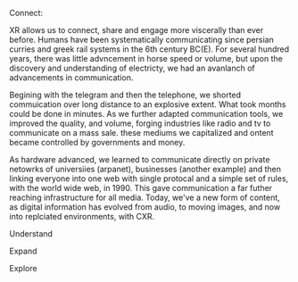 **** Connect:

XR allows us to connect, share and engage more viscerally than ever before.  Humans have been systematically communicating since persian curries and greek rail systems in the 6th century BC(E).   For several hundred years, there was little advncement in horse speed or volume, but upon the discovery and understanding of electricty, we had an avanlanch of advancements in communication.   

Begining with the telegram and then the telephone, we shorted commuication over long distance to an explosive extent.  What took months could be done in minutes.   As we further adapted communication tools, we improved the quality, and volume, forging industries like radio and tv to communicate on a mass sale.  these mediums we capitalized and ontent became controlled by governments and money.  

 As hardware advanced, we learned to communicate directly on private netowrks of universiies (arpanet), businesses (another example) and then linking everyone into one web with single protocal and a simple set of rules, with the world wide web, in 1990.   This gave communication a far futher reaching infrastructure for all media.   Today, we've a new form of content, as digital information has evolved from audio, to moving images, and now into replciated environments, with CXR.

**** Understand
**** Expand
**** Explore
